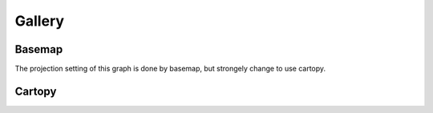 Gallery
=====

Basemap
-----
The projection setting of this graph is done by basemap, but strongely change to use cartopy. 

.. panels::
    :column: text-center col-lg-6 col-md-6 col-sm-12 col-xs-12 p-2
    :card: +my-2
    :img-top-cls: w-75 m-auto p-2
    :body: d-non

    ---
    :img-top: image/_gallery/12acc_rainfall_basemap.png
    ++++
    .. link-button:: examples/ERA5-GRIB-example
        :type: ref
        :text: CWB opendata- GRIB Data Example
        :classes: btn-outline-dark btn-block stretched-link



Cartopy
-----
